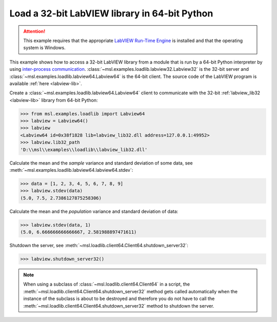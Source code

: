 .. _tutorial_labview:

==============================================
Load a 32-bit LabVIEW library in 64-bit Python
==============================================

.. attention::
   This example requires that the appropriate
   `LabVIEW Run-Time Engine <http://www.ni.com/download/labview-run-time-engine-2015/5507/en/>`_ is installed
   and that the operating system is Windows.

This example shows how to access a 32-bit LabVIEW library from a module that is run by a
64-bit Python interpreter by using `inter-process communication
<https://en.wikipedia.org/wiki/Inter-process_communication>`_.
:class:`~msl.examples.loadlib.labview32.Labview32` is the 32-bit server and
:class:`~msl.examples.loadlib.labview64.Labview64` is the 64-bit client. The source
code of the LabVIEW program is available :ref:`here <labview-lib>`.

Create a :class:`~msl.examples.loadlib.labview64.Labview64` client to communicate with the
32-bit :ref:`labview_lib32 <labview-lib>` library from 64-bit Python:

.. code-block:: python

   >>> from msl.examples.loadlib import Labview64
   >>> labview = Labview64()
   >>> labview
   <Labview64 id=0x38f1828 lib=labview_lib32.dll address=127.0.0.1:49952>
   >>> labview.lib32_path
   'D:\\msl\\examples\\loadlib\\labview_lib32.dll'

Calculate the mean and the *sample* variance and standard deviation of some data, see
:meth:`~msl.examples.loadlib.labview64.labview64.stdev`:

.. code-block:: python

   >>> data = [1, 2, 3, 4, 5, 6, 7, 8, 9]
   >>> labview.stdev(data)
   (5.0, 7.5, 2.7386127875258306)

Calculate the mean and the *population* variance and standard deviation of data:

.. code-block:: python

   >>> labview.stdev(data, 1)
   (5.0, 6.666666666666667, 2.581988897471611)

Shutdown the server, see :meth:`~msl.loadlib.client64.Client64.shutdown_server32`:

.. code-block:: python

   >>> labview.shutdown_server32()

.. note::
   When using a subclass of :class:`~msl.loadlib.client64.Client64` in a script, the
   :meth:`~msl.loadlib.client64.Client64.shutdown_server32` method gets called automatically
   when the instance of the subclass is about to be destroyed and therefore you do not have to call
   the :meth:`~msl.loadlib.client64.Client64.shutdown_server32` method to shutdown the server.
